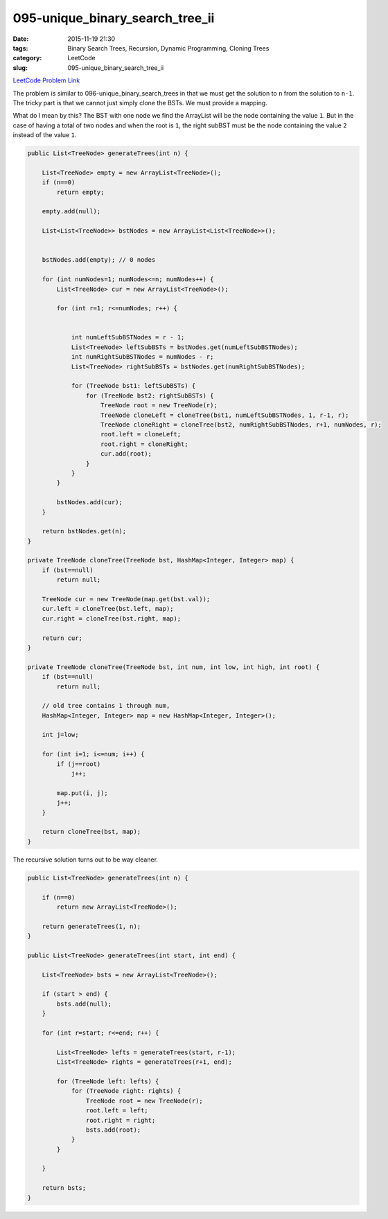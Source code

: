 095-unique_binary_search_tree_ii
################################

:date: 2015-11-19 21:30
:tags: Binary Search Trees, Recursion, Dynamic Programming, Cloning Trees
:category: LeetCode
:slug: 095-unique_binary_search_tree_ii

`LeetCode Problem Link <https://leetcode.com/problems/unique-binary-search-trees-ii/>`_

The problem is similar to 096-unique_binary_search_trees in that we must get the solution to ``n`` from the
solution to ``n-1``. The tricky part is that we cannot just simply clone the BSTs. We must provide a mapping.

What do I mean by this? The BST with one node we find the ArrayList will be the node containing the value ``1``. But
in the case of having a total of two nodes and when the root is ``1``, the right subBST must be the node containing
the value ``2`` instead of the value ``1``.

.. code-block:: java

    public List<TreeNode> generateTrees(int n) {

        List<TreeNode> empty = new ArrayList<TreeNode>();
        if (n==0)
            return empty;

        empty.add(null);

        List<List<TreeNode>> bstNodes = new ArrayList<List<TreeNode>>();


        bstNodes.add(empty); // 0 nodes

        for (int numNodes=1; numNodes<=n; numNodes++) {
            List<TreeNode> cur = new ArrayList<TreeNode>();

            for (int r=1; r<=numNodes; r++) {


                int numLeftSubBSTNodes = r - 1;
                List<TreeNode> leftSubBSTs = bstNodes.get(numLeftSubBSTNodes);
                int numRightSubBSTNodes = numNodes - r;
                List<TreeNode> rightSubBSTs = bstNodes.get(numRightSubBSTNodes);

                for (TreeNode bst1: leftSubBSTs) {
                    for (TreeNode bst2: rightSubBSTs) {
                        TreeNode root = new TreeNode(r);
                        TreeNode cloneLeft = cloneTree(bst1, numLeftSubBSTNodes, 1, r-1, r);
                        TreeNode cloneRight = cloneTree(bst2, numRightSubBSTNodes, r+1, numNodes, r);
                        root.left = cloneLeft;
                        root.right = cloneRight;
                        cur.add(root);
                    }
                }
            }

            bstNodes.add(cur);
        }

        return bstNodes.get(n);
    }

    private TreeNode cloneTree(TreeNode bst, HashMap<Integer, Integer> map) {
        if (bst==null)
            return null;

        TreeNode cur = new TreeNode(map.get(bst.val));
        cur.left = cloneTree(bst.left, map);
        cur.right = cloneTree(bst.right, map);

        return cur;
    }

    private TreeNode cloneTree(TreeNode bst, int num, int low, int high, int root) {
        if (bst==null)
            return null;

        // old tree contains 1 through num,
        HashMap<Integer, Integer> map = new HashMap<Integer, Integer>();

        int j=low;

        for (int i=1; i<=num; i++) {
            if (j==root)
                j++;

            map.put(i, j);
            j++;
        }

        return cloneTree(bst, map);
    }


The recursive solution turns out to be way cleaner.

.. code-block:: java

    public List<TreeNode> generateTrees(int n) {

        if (n==0)
            return new ArrayList<TreeNode>();

        return generateTrees(1, n);
    }

    public List<TreeNode> generateTrees(int start, int end) {

        List<TreeNode> bsts = new ArrayList<TreeNode>();

        if (start > end) {
            bsts.add(null);
        }

        for (int r=start; r<=end; r++) {

            List<TreeNode> lefts = generateTrees(start, r-1);
            List<TreeNode> rights = generateTrees(r+1, end);

            for (TreeNode left: lefts) {
                for (TreeNode right: rights) {
                    TreeNode root = new TreeNode(r);
                    root.left = left;
                    root.right = right;
                    bsts.add(root);
                }
            }

        }

        return bsts;
    }